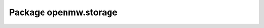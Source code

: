 Package openmw.storage
======================

.. raw:: html
   :file: generated_html/openmw_storage.html
